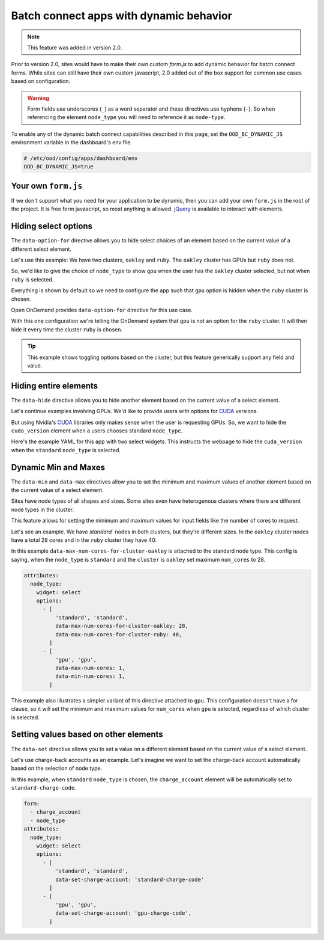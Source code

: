 .. _dynamic-bc-apps:

Batch connect apps with dynamic behavior
========================================

.. note::
  This feature was added in version 2.0.

Prior to version 2.0, sites would have to make their own custom `form.js` to
add dynamic behavior for batch connect forms.  While sites can still have their
own custom javascript, 2.0 added out of the box support for common use cases based
on configuration.

.. warning::
  Form fields use underscores (``_``) as a word separator and these directives use hyphens (``-``).
  So when referencing the element ``node_type`` you will need to reference it as ``node-type``.

To enable any of the dynamic batch connect capabilities described in this page,
set the ``OOD_BC_DYNAMIC_JS`` environment variable in the dashboard's env file.

.. code:: sh

  # /etc/ood/config/apps/dashboard/env
  OOD_BC_DYNAMIC_JS=true

Your own ``form.js``
********************

If we don't support what you need for your application to be dynamic, then you can add your
own ``form.js`` in the root of the project. It is free form javascript, so most anything is
allowed. `jQuery`_ is available to interact with elements.


Hiding select options
*********************

The ``data-option-for`` directive allows you to hide select choices of an element based on
the current value of a different select element.

Let's use this example: We have two clusters, ``oakley`` and ``ruby``. The ``oakley`` cluster
has GPUs but ``ruby`` does not.

So, we'd like to give the choice of ``node_type`` to show ``gpu`` when the user has
the ``oakley`` cluster selected, but not when ``ruby`` is selected.

Everything is shown by default so we need to configure the app such that
``gpu`` option is hidden when the ``ruby`` cluster is chosen.

Open OnDemand provides ``data-option-for`` directive for this use case.

With this one configuration we're telling the OnDemand system that ``gpu`` is not an option
for the ``ruby`` cluster.  It will then hide it every time the cluster ``ruby`` is chosen.

.. code-block:: yaml
  :emphasize-lines: 8

  attributes:
    node_type:
      widget: select
      options:
        - 'standard'
        - [ 
            'gpu', 'gpu',
            data-option-for-cluster-ruby: false
          ]

.. tip::
  This example shows toggling options based on the cluster, but this feature
  generically support any field and value.


Hiding entire elements
**********************

The ``data-hide`` directive allows you to hide another element based on
the current value of a select element.

Let's continue examples involving GPUs. We'd like to provide users
with options for `CUDA`_ versions.

But using Nvidia's `CUDA`_ libraries only makes sense when the user is requesting GPUs.
So, we want to hide the ``cuda_version`` element when a users chooses standard ``node_type``.

Here's the example YAML for this app with two select widgets.  This
instructs the webpage to hide the ``cuda_version`` when the ``standard`` 
``node_type`` is selected.

.. code-block:: yaml
  :emphasize-lines: 7

  attributes:
    node_type:
      widget: select
      options:
        - [ 
            'standard', 'standard' 
            data-hide-cuda-version: true
          ]
        - 'gpu'


Dynamic Min and Maxes
*********************

The ``data-min`` and ``data-max`` directives allow you to set the minimum and
maximum values of another element based on the current value of a select element.

Sites have node types of all shapes and sizes. Some sites even have
heterogenous clusters where there are different node types in the cluster.

This feature allows for setting the minimum and maximum values for input
fields like the number of cores to request.

Let's see an example. We have `standard`` nodes in both clusters, but they're
different sizes. In the ``oakley`` cluster nodes have a total 28 cores and in the
``ruby`` cluster they have 40.

In this example ``data-max-num-cores-for-cluster-oakley`` is attached to the standard
node type. This config is saying, when the ``node_type`` is ``standard`` 
and the ``cluster`` is ``oakley`` set maximum ``num_cores`` to 28.

.. code-block:: yaml

  attributes:
    node_type:
      widget: select
      options:
        - [ 
            'standard', 'standard',
            data-max-num-cores-for-cluster-oakley: 28,
            data-max-num-cores-for-cluster-ruby: 40,
          ]
        - [
            'gpu', 'gpu',
            data-max-num-cores: 1,
            data-min-num-cores: 1,
          ]

This example also illustrates a simpler variant of this directive attached to ``gpu``. 
This configuration doesn't have a for clause, so it will set the minimum and maximum
values for ``num_cores`` when ``gpu`` is selected, regardless of which cluster is selected.


Setting values based on other elements
**************************************

The ``data-set`` directive allows you to set a value on a different element based
on the current value of a select element.

Let's use charge-back accounts as an example.  Let's imagine we want to set the charge-back
account automatically based on the selection of node type.

In this example, when ``standard`` ``node_type`` is chosen, the ``charge_account`` element
will be automatically set to ``standard-charge-code``.

.. code-block:: yaml

  form:
    - charge_account
    - node_type
  attributes:
    node_type:
      widget: select
      options:
        - [ 
            'standard', 'standard',
            data-set-charge-account: 'standard-charge-code'
          ]
        - [
            'gpu', 'gpu',
            data-set-charge-account: 'gpu-charge-code',
          ]


.. _CUDA: https://developer.nvidia.com/cuda-toolkit
.. _jQuery: https://jquery.com/
